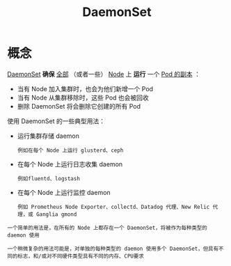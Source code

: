 #+TITLE: DaemonSet 
#+HTML_HEAD: <link rel="stylesheet" type="text/css" href="../../css/main.css" />
#+HTML_LINK_UP: stateful_set.html
#+HTML_LINK_HOME: controller.html
#+OPTIONS: num:nil timestamp:nil ^:nil
* 概念
_DaemonSet_ *确保* _全部_ （或者一些） _Node_  上 *运行* 一个 _Pod 的副本_ ：
+ 当有 Node 加入集群时，也会为他们新增一个 Pod
+ 当有 Node 从集群移除时，这些 Pod 也会被回收
+ 删除 DaemonSet 将会删除它创建的所有 Pod 

使用 DaemonSet 的一些典型用法：
+ 运行集群存储 daemon
  #+BEGIN_EXAMPLE
    例如在每个 Node 上运行 glusterd、ceph
  #+END_EXAMPLE
+ 在每个 Node 上运行日志收集 daemon 
  #+BEGIN_EXAMPLE
    例如fluentd、logstash
  #+END_EXAMPLE
+ 在每个 Node 上运行监控 daemon
  #+BEGIN_EXAMPLE
    例如 Prometheus Node Exporter、collectd、Datadog 代理、New Relic 代理，或 Ganglia gmond
  #+END_EXAMPLE

#+BEGIN_EXAMPLE
  一个简单的用法是，在所有的 Node 上都存在一个 DaemonSet，将被作为每种类型的 daemon 使用

  一个稍微复杂的用法可能是，对单独的每种类型的 daemon 使用多个 DaemonSet，但具有不同的标志，和/或对不同硬件类型具有不同的内存、CPU要求
#+END_EXAMPLE
* 
